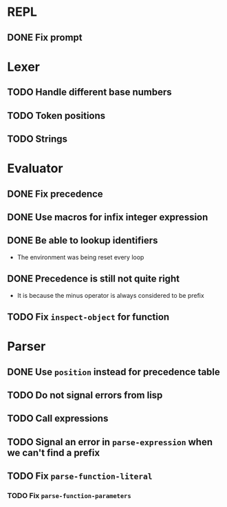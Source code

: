 * REPL
** DONE Fix prompt
* Lexer
** TODO Handle different base numbers
** TODO Token positions
** TODO Strings
* Evaluator
** DONE Fix precedence
** DONE Use macros for infix integer expression
** DONE Be able to lookup identifiers

- The environment was being reset every loop
** DONE Precedence is still not quite right
- It is because the minus operator is always considered to be prefix
** TODO Fix ~inspect-object~ for function
* Parser
** DONE Use ~position~ instead for precedence table
** TODO Do not signal errors from lisp
** TODO Call expressions
** TODO Signal an error in ~parse-expression~ when we can't find a prefix
** TODO Fix ~parse-function-literal~
*** TODO Fix ~parse-function-parameters~
